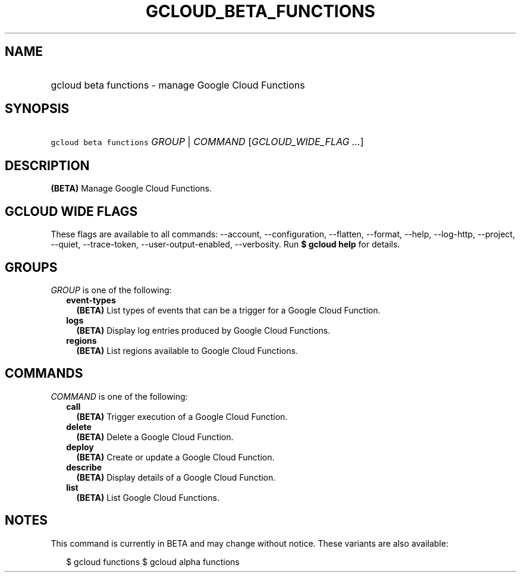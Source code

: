 
.TH "GCLOUD_BETA_FUNCTIONS" 1



.SH "NAME"
.HP
gcloud beta functions \- manage Google Cloud Functions



.SH "SYNOPSIS"
.HP
\f5gcloud beta functions\fR \fIGROUP\fR | \fICOMMAND\fR [\fIGCLOUD_WIDE_FLAG\ ...\fR]



.SH "DESCRIPTION"

\fB(BETA)\fR Manage Google Cloud Functions.



.SH "GCLOUD WIDE FLAGS"

These flags are available to all commands: \-\-account, \-\-configuration,
\-\-flatten, \-\-format, \-\-help, \-\-log\-http, \-\-project, \-\-quiet,
\-\-trace\-token, \-\-user\-output\-enabled, \-\-verbosity. Run \fB$ gcloud
help\fR for details.



.SH "GROUPS"

\f5\fIGROUP\fR\fR is one of the following:

.RS 2m
.TP 2m
\fBevent\-types\fR
\fB(BETA)\fR List types of events that can be a trigger for a Google Cloud
Function.

.TP 2m
\fBlogs\fR
\fB(BETA)\fR Display log entries produced by Google Cloud Functions.

.TP 2m
\fBregions\fR
\fB(BETA)\fR List regions available to Google Cloud Functions.


.RE
.sp

.SH "COMMANDS"

\f5\fICOMMAND\fR\fR is one of the following:

.RS 2m
.TP 2m
\fBcall\fR
\fB(BETA)\fR Trigger execution of a Google Cloud Function.

.TP 2m
\fBdelete\fR
\fB(BETA)\fR Delete a Google Cloud Function.

.TP 2m
\fBdeploy\fR
\fB(BETA)\fR Create or update a Google Cloud Function.

.TP 2m
\fBdescribe\fR
\fB(BETA)\fR Display details of a Google Cloud Function.

.TP 2m
\fBlist\fR
\fB(BETA)\fR List Google Cloud Functions.


.RE
.sp

.SH "NOTES"

This command is currently in BETA and may change without notice. These variants
are also available:

.RS 2m
$ gcloud functions
$ gcloud alpha functions
.RE

